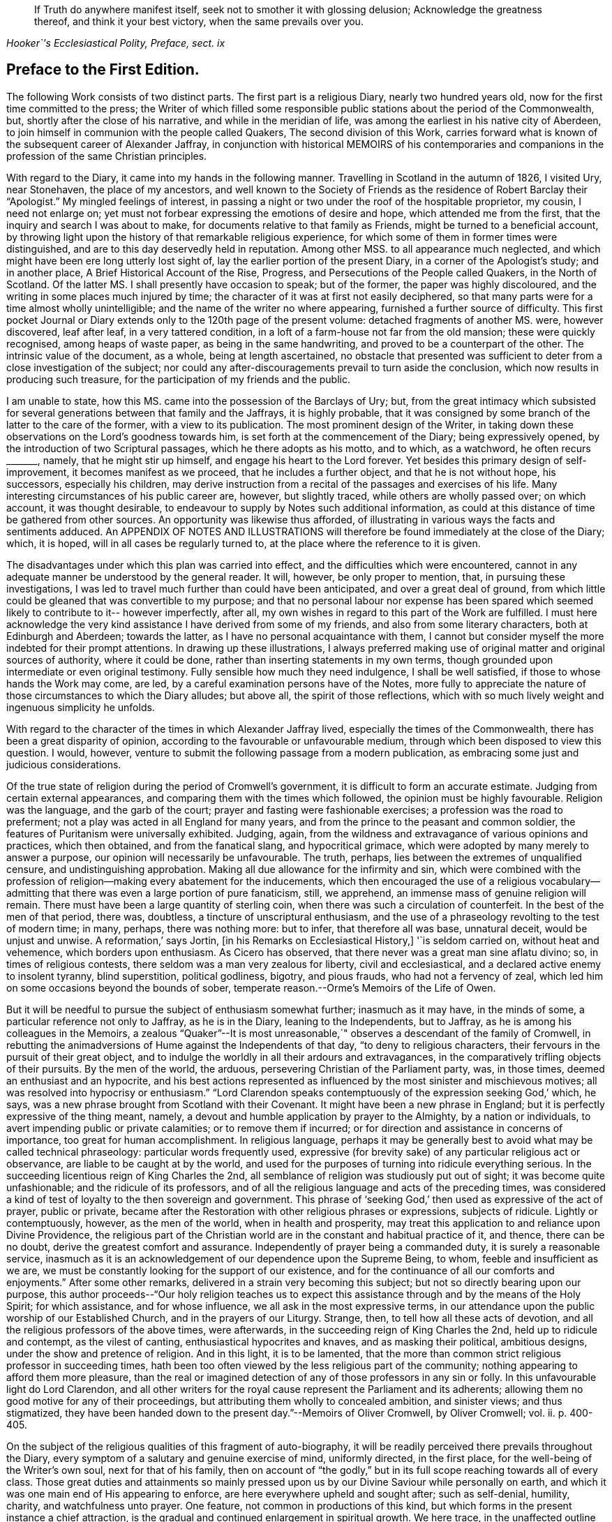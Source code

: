 [quote.epigraph, , "Hooker`'s Ecclesiastical Polity, Preface, sect. ix"]
____
If Truth do anywhere manifest itself, seek not to smother it with glossing delusion;
Acknowledge the greatness thereof, and think it your best victory,
when the same prevails over you.
____

== Preface to the First Edition.

The following Work consists of two distinct parts.
The first part is a religious Diary, nearly two hundred years old,
now for the first time committed to the press;
the Writer of which filled some responsible public
stations about the period of the Commonwealth,
but, shortly after the close of his narrative, and while in the meridian of life,
was among the earliest in his native city of Aberdeen,
to join himself in communion with the people called Quakers,
The second division of this Work,
carries forward what is known of the subsequent career of Alexander Jaffray,
in conjunction with historical MEMOIRS of his contemporaries and
companions in the profession of the same Christian principles.

With regard to the Diary, it came into my hands in the following manner.
Travelling in Scotland in the autumn of 1826, I visited Ury, near Stonehaven,
the place of my ancestors,
and well known to the Society of Friends as the residence of Robert Barclay their "`Apologist.`"
My mingled feelings of interest,
in passing a night or two under the roof of the hospitable proprietor, my cousin,
I need not enlarge on; yet must not forbear expressing the emotions of desire and hope,
which attended me from the first, that the inquiry and search I was about to make,
for documents relative to that family as Friends,
might be turned to a beneficial account,
by throwing light upon the history of that remarkable religious experience,
for which some of them in former times were distinguished,
and are to this day deservedly held in reputation.
Among other MSS.
to all appearance much neglected,
and which might have been ere long utterly lost sight of,
lay the earlier portion of the present Diary, in a corner of the Apologist`'s study;
and in another place, [.book-title]#A Brief Historical Account of the Rise, Progress,
and Persecutions of the People called Quakers, in the North of Scotland.#
Of the latter MS. I shall presently have occasion to speak; but of the former,
the paper was highly discoloured, and the writing in some places much injured by time;
the character of it was at first not easily deciphered,
so that many parts were for a time almost wholly unintelligible;
and the name of the writer no where appearing, furnished a further source of difficulty.
This first pocket Journal or Diary extends only to the 120th page of the present volume:
detached fragments of another MS. were, however discovered, leaf after leaf,
in a very tattered condition, in a loft of a farm-house not far from the old mansion;
these were quickly recognised, among heaps of waste paper,
as being in the same handwriting, and proved to be a counterpart of the other.
The intrinsic value of the document, as a whole, being at length ascertained,
no obstacle that presented was sufficient to deter
from a close investigation of the subject;
nor could any after-discouragements prevail to turn aside the conclusion,
which now results in producing such treasure,
for the participation of my friends and the public.

I am unable to state, how this MS. came into the possession of the Barclays of Ury; but,
from the great intimacy which subsisted for several
generations between that family and the Jaffrays,
it is highly probable,
that it was consigned by some branch of the latter to the care of the former,
with a view to its publication.
The most prominent design of the Writer,
in taking down these observations on the Lord`'s goodness towards him,
is set forth at the commencement of the Diary; being expressively opened,
by the introduction of two Scriptural passages, which he there adopts as his motto,
and to which, as a watchword, he often recurs +++_______+++, namely,
that he might stir up himself, and engage his heart to the Lord forever.
Yet besides this primary design of self-improvement, it becomes manifest as we proceed,
that he includes a further object, and that he is not without hope, his successors,
especially his children,
may derive instruction from a recital of the passages and exercises of his life.
Many interesting circumstances of his public career are, however, but slightly traced,
while others are wholly passed over; on which account, it was thought desirable,
to endeavour to supply by Notes such additional information,
as could at this distance of time be gathered from other sources.
An opportunity was likewise thus afforded,
of illustrating in various ways the facts and sentiments adduced.
An APPENDIX OF NOTES AND ILLUSTRATIONS will therefore
be found immediately at the close of the Diary;
which, it is hoped, will in all cases be regularly turned to,
at the place where the reference to it is given.

The disadvantages under which this plan was carried into effect,
and the difficulties which were encountered,
cannot in any adequate manner be understood by the general reader.
It will, however, be only proper to mention, that, in pursuing these investigations,
I was led to travel much further than could have been anticipated,
and over a great deal of ground,
from which little could be gleaned that was convertible to my purpose;
and that no personal labour nor expense has been spared
which seemed likely to contribute to it-- however imperfectly,
after all, my own wishes in regard to this part of the Work are fulfilled.
I must here acknowledge the very kind assistance I have derived from some of my friends,
and also from some literary characters, both at Edinburgh and Aberdeen;
towards the latter, as I have no personal acquaintance with them,
I cannot but consider myself the more indebted for their prompt attentions.
In drawing up these illustrations,
I always preferred making use of original matter and original sources of authority,
where it could be done, rather than inserting statements in my own terms,
though grounded upon intermediate or even original testimony.
Fully sensible how much they need indulgence, I shall be well satisfied,
if those to whose hands the Work may come, are led,
by a careful examination persons have of the Notes,
more fully to appreciate the nature of those circumstances to which the Diary alludes;
but above all, the spirit of those reflections,
which with so much lively weight and ingenuous simplicity he unfolds.

With regard to the character of the times in which Alexander Jaffray lived,
especially the times of the Commonwealth, there has been a great disparity of opinion,
according to the favourable or unfavourable medium,
through which been disposed to view this question.
I would, however, venture to submit the following passage from a modern publication,
as embracing some just and judicious considerations.

[.embedded-content-document]
--

Of the true state of religion during the period of Cromwell`'s government,
it is difficult to form an accurate estimate.
Judging from certain external appearances,
and comparing them with the times which followed, the opinion must be highly favourable.
Religion was the language, and the garb of the court;
prayer and fasting were fashionable exercises; a profession was the road to preferment;
not a play was acted in all England for many years,
and from the prince to the peasant and common soldier,
the features of Puritanism were universally exhibited.
Judging, again, from the wildness and extravagance of various opinions and practices,
which then obtained, and from the fanatical slang, and hypocritical grimace,
which were adopted by many merely to answer a purpose,
our opinion will necessarily be unfavourable.
The truth, perhaps, lies between the extremes of unqualified censure,
and undistinguishing approbation.
Making all due allowance for the infirmity and sin,
which were combined with the profession of religion--making
every abatement for the inducements,
which then encouraged the use of a religious vocabulary--admitting
that there was even a large portion of pure fanaticism,
still, we apprehend, an immense mass of genuine religion will remain.
There must have been a large quantity of sterling coin,
when there was such a circulation of counterfeit.
In the best of the men of that period, there was, doubtless,
a tincture of unscriptural enthusiasm,
and the use of a phraseology revolting to the test of modern time; in many, perhaps,
there was nothing more: but to infer, that therefore all was base, unnatural deceit,
would be unjust and unwise.
A reformation,`' says Jortin, +++[+++in his Remarks on Ecclesiastical History,]
'`is seldom carried on, without heat and vehemence, which borders upon enthusiasm.
As Cicero has observed, that there never was a great man sine aflatu divino; so,
in times of religious contests, there seldom was a man very zealous for liberty,
civil and ecclesiastical, and a declared active enemy to insolent tyranny,
blind superstition, political godliness, bigotry, and pious frauds,
who had not a fervency of zeal,
which led him on some occasions beyond the bounds of sober,
temperate reason.--Orme`'s [.book-title]#Memoirs of the Life of Owen.#

--

But it will be needful to pursue the subject of enthusiasm somewhat further;
inasmuch as it may have, in the minds of some,
a particular reference not only to Jaffray, as he is in the Diary,
leaning to the Independents, but to Jaffray,
as he is among his colleagues in the Memoirs,
a zealous "`Quaker`"--It is most unreasonable,`"
observes a descendant of the family of Cromwell,
in rebutting the animadversions of Hume against the Independents of that day,
"`to deny to religious characters, their fervours in the pursuit of their great object,
and to indulge the worldly in all their ardours and extravagances,
in the comparatively trifling objects of their pursuits.
By the men of the world, the arduous, persevering Christian of the Parliament party, was,
in those times, deemed an enthusiast and an hypocrite,
and his best actions represented as influenced by
the most sinister and mischievous motives;
all was resolved into hypocrisy or enthusiasm.`"
"`Lord Clarendon speaks contemptuously of the expression seeking God,`' which, he says,
was a new phrase brought from Scotland with their Covenant.
It might have been a new phrase in England;
but it is perfectly expressive of the thing meant, namely,
a devout and humble application by prayer to the Almighty, by a nation or individuals,
to avert impending public or private calamities; or to remove them if incurred;
or for direction and assistance in concerns of importance,
too great for human accomplishment.
In religious language,
perhaps it may be generally best to avoid what may be called technical phraseology:
particular words frequently used,
expressive (for brevity sake) of any particular religious act or observance,
are liable to be caught at by the world,
and used for the purposes of turning into ridicule everything serious.
In the succeeding licentious reign of King Charles the 2nd,
all semblance of religion was studiously put out of sight;
it was become quite unfashionable; and the ridicule of its professors,
and of all the religious language and acts of the preceding times,
was considered a kind of test of loyalty to the then sovereign and government.
This phrase of '`seeking God,`' then used as expressive of the act of prayer,
public or private,
became after the Restoration with other religious phrases or expressions,
subjects of ridicule.
Lightly or contemptuously, however, as the men of the world,
when in health and prosperity,
may treat this application to and reliance upon Divine Providence,
the religious part of the Christian world are in
the constant and habitual practice of it,
and thence, there can be no doubt, derive the greatest comfort and assurance.
Independently of prayer being a commanded duty, it is surely a reasonable service,
inasmuch as it is an acknowledgement of our dependence upon the Supreme Being, to whom,
feeble and insufficient as we are,
we must be constantly looking for the support of our existence,
and for the continuance of all our comforts and enjoyments.`"
After some other remarks, delivered in a strain very becoming this subject;
but not so directly bearing upon our purpose,
this author proceeds--"`Our holy religion teaches us to expect
this assistance through and by the means of the Holy Spirit;
for which assistance, and for whose influence, we all ask in the most expressive terms,
in our attendance upon the public worship of our Established Church,
and in the prayers of our Liturgy.
Strange, then, to tell how all these acts of devotion,
and all the religious professors of the above times, were afterwards,
in the succeeding reign of King Charles the 2nd, held up to ridicule and contempt,
as the vilest of canting, enthusiastical hypocrites and knaves,
and as masking their political, ambitious designs,
under the show and pretence of religion.
And in this light, it is to be lamented,
that the more than common strict religious professor in succeeding times,
hath been too often viewed by the less religious part of the community;
nothing appearing to afford them more pleasure,
than the real or imagined detection of any of those professors in any sin or folly.
In this unfavourable light do Lord Clarendon,
and all other writers for the royal cause represent the Parliament and its adherents;
allowing them no good motive for any of their proceedings,
but attributing them wholly to concealed ambition, and sinister views;
and thus stigmatized,
they have been handed down to the present day.`"--[.book-title]#Memoirs of Oliver Cromwell,#
by Oliver Cromwell; vol.
ii. p. 400-405.

On the subject of the religious qualities of this fragment of auto-biography,
it will be readily perceived there prevails throughout the Diary,
every symptom of a salutary and genuine exercise of mind, uniformly directed,
in the first place, for the well-being of the Writer`'s own soul,
next for that of his family,
then on account of "`the godly,`" but in its full
scope reaching towards all of every class.
Those great duties and attainments so mainly pressed upon
us by our Divine Saviour while personally on earth,
and which it was one main end of His appearing to enforce,
are here everywhere upheld and sought after; such as self-denial, humility, charity,
and watchfulness unto prayer.
One feature, not common in productions of this kind,
but which forms in the present instance a chief attraction,
is the gradual and continued enlargement in spiritual growth.
We here trace, in the unaffected outline of Jaffray`'s views and feelings,
the intimate workings and movements of a mind,
superior to those temporizing compliances with systems and parties,
which has ever proved a vast impediment to the pious and the dedicated,
in their heavenly race.
We see, in his narrative,
to what conclusions the pure dictates of the Holy Spirit brought him,
to what they tended, and how they operated on an honest,
and humble soul--even to break down the strongest bias; as it were, to remould the man,
reducing all things "`to the obedience of Christ.`"
I earnestly desire for my readers, whatever be their standing in the universal church,
that they may be enabled profitably to reflect upon this feature of his case,
that thus they may be favoured to arrive at just conclusions with regard to it.
This individual was truly led,
as "`the blind by a way`" that he had not hitherto
"`known,`" into paths--the good old paths,
indeed--but which were then newly cast up,`" and "`everywhere spoken against.`"

While dwelling upon the important changes,
which the mind of Jaffray successively underwent, until,
from the Presbyterian and Independent persuasions,
he became at length wholly assimilated with the Society of Friends;
I cannot but introduce the valuable and very apposite remarks of the biographer of Owen.
"`Every change of religious sentiment is important to the person who makes it,
and ought to be gone into with caution and deliberation.
To be given to change is a great evil, and indicates a weak and unsettled mind.
On the other hand,
to be afraid of change is frequently the result of
indifference or sinful apprehension of consequences.
It is the duty of every Christian,
to follow the teaching of the Spirit in the word of revelation, and to recollect,
that for his convictions he must be accountable at last.
The attempt to smother them is always improper;
and when successful must injure the religious feelings of their subject.
To allow hopes or fears of a worldly nature to conquer our persuasion of what the +++[+++Scripture]
requires, is to forget the important intimation of our Lord--that
if any thing is loved more than Him,
it is impossible to be his disciple.
By such conduct the tribulations of the kingdom may often be avoided,
but the consolations and rewards of it will also be lost.
"`If any man serve me let him follow me; and where I am, there shall also my servant be;
if, any man serve me, him will my father honour, John 12:26.`"
--Orme`'s [.book-title]#Memoirs of the Life of Owen,# p. 60.

Some slight observations are yet to be subjoined,
before we pass on to the subject of the second division
of this volume--It cannot be said,
that the whole of what came to my hands, of the Diary of Alexander Jaffray,
is now presented to the public.
Some passages are omitted,
as being almost repetitions of what elsewhere is better expressed;
others did not seem of sufficient moment to be retained.
Very small and unimportant transpositions or substitutions of words,
are likewise here and there made use of,
merely so far as to render the sense more plain and intelligible; it is possible,
however, from the state of the MS+++.+++, that I myself may have failed, though but rarely,
in rendering his actual meaning.
The Scripture texts are quoted as they were found; they are, I believe,
strictly correct in substance, though not always after the words of our present version.
Proper names of persons and places in Scotland are so variously spelt,
even in some modern publications,
that it was sometimes difficult to decide upon the most correct mode;
the ancient spelling is, however, preserved in the Diary,
and explained where needful in brackets; and, in the Appendix,
the quotations from Scottish authorities are given with
a close adherence even to the spelling of the dialect.

My design of a second part to the present publication,
had its origin in the following circumstances--The Diary breaks off abruptly,
and only a short time before Alexander Jaffray,
together with a number of his intimate associates,
settled in the profession of the Friends.
It was to be regretted,
that the narrator had not carried forward his account
as far as this interesting period in his experience,
or rather perhaps that such account had not been spared to us.
On examining, however, more closely into the MS. Chronicle,
which has been before mentioned as being discovered at Ury,
and which treats of the Rise and Progress of the
people called Quakers in the north of Scotland,
this loss appeared to be in some measure compensated,
by a regular and connected detail of their history,
expressly collected for the use of posterity.
For although, in the course of it,
no large portion has allusion to our worthy Diarist himself; yet I found, that,
not only in these parts but in every other, is held up to view,
a glowing exemplification of many of those very themes of meditation and of sentiment,
upon which he had so largely dwelt.
And besides this,
on looking into the Records kept by the Monthly Meeting of Friends at Aberdeen,
a remarkable fact appeared, namely, that the Author of the Diary himself,
only a year before his own decease,
was the first to set his hand to the work of preparing this ancient document; and that,
after that event, his son Andrew in particular,
together with "`the Apologist`" and others, became a chief contributor.

These things thus coming to my knowledge and to my charge,
perhaps it was not very unnatural for me to conclude,
such memorials of the just were not designed to be buried in oblivion;
but were equally calculated for the service of the present,
as for generations that had gone before.
Neither could I, in reference to them,
divest myself of the feeling of a trust consigned to me,
(however unworthy,) for this end--namely, to bear them forth, as a testimony,
to the church and to the world.
The religious Society of Friends has ever had a high sense of the obligation there is,
to treasure up and to proclaim such evidences of the faithfulness
of the Most High in his dealings with his children;
and they have ever considered themselves as subjects and witnesses
of his redeeming mercy and all-sufficient grace in Jesus Christ.
In conformation of this position,
may be brought forward the language of William Penn at the
beginning of his Preface to Robert Barclay`'s Works.
"`Our blessed Lord having effectually gathered and
fed his people by his disciples in this generation,
it is a duty we owe to God and ourselves, as well as to them,
that we gather up the remainder of the testimonies of love and service,
that so nothing be lost.`"

The foregoing being the acknowledged ground-work of the ensuing Memoirs, it may be added,
that various original and other sources have been consulted in the present compilation.
Besse, in forming his "`Collection of the Sufferings of Friends,`" 1753,
evidently had access to a copy of the above Record; and Gough, in his History, 1790,
takes his chief authority from Besse;
but both these accounts of the affairs of the Society
in Scotland are defective and incorrect.
In the arrangement of the materials for the present division of this volume,
very little liberty of composition has been indulged in;
so that the reader is here furnished with a faithful,
and in many places almost a literal transcript of events,
oftentimes expressed in nearly the words of the eye-witnesses.
So far, then, as applies to the correctness of the details themselves,
and even the mode of stating them, I consider myself divested of responsibility;
at the same time, the Society of Friends, as a body,
are not committed by the reflections interspersed among those details.
Some of the accounts, of rather an extraordinary nature,
are here represented in the light of direct Providential interpositions:
and it may possibly be thought, that matters of this kind,
as well as the comments upon them, had better have been wholly excluded,
or at least not turned to so high an account.
But, let it be observed, how much more chargeable an author would have been,
himself a member of this religious community,
had he been disposed to expunge from their History,
a feature so well known and so fully sanctioned, not only in all their recorded annals,
but in most of their standard publications.

There may also be those, who, in perusing these recollections of earlier days,
would incline to think, that the unchristian conduct and principles,
which appear at one time to have governed any individuals or set of men,
had better not be thus revived,
lest it should seem too much like aggravating occasions
of repulsion among the followers of the same Lord.
This objection, however, must apply with equal weight, to all other subjects of history,
and would have its parallel in every age of the church.
But, it should be distinctly understood,
that the controversy of the people called Quakers never was against any set of men,
as such; on the contrary,
they always loved and esteemed that which is excellent and of good report in all;
and if such classes or persons, on whom any degree of opprobrium has rested,
testify against the conduct of those that have given cause for it,
their system of religious policy is not by any means chargeable with faults,
that have been disowned by them,
and condemned although this very course has been pursued towards the Friends,
by some whose character ranks well in the estimation of the public.--See Joseph Gurney
Bevan`'s Refutation of some of the more modern Misrepresentations of the Friends.
Such instances, however, of individuals, who have in any wise failed of the grace of God,
must not be expected, nor are they often allowed, altogether to go into oblivion;
they more ordinarily remain,--as the stranded vessel or as the warning
beacon--a sea-mark to deter the ignorant or too daring mariner;
nor (to drop the metaphor) would any of these,
when brought into a penitent and reformed state, even desire to have it otherwise,
if they are of the Apostle Paul`'s way of thinking
on this subject.--1 Tim. 1:12 to 16.

It is, moreover, due to the memory of those, who,
in the spirit of their meek and self-denying Saviour,
endured such contradiction of sinners against`" themselves,
that the temper and tendency of that age should be manifested;--otherwise,
very superficial and incorrect notions might be readily taken up respecting them;
and the peculiar line of behaviour,
so uniformly observed by these true friends of the true spiritual liberty,
might be greatly misunderstood.
This remark leads to the notice of one trait, in particular, which has ever been,
and I believe must ever be attributable to the real "`Quaker,`" and which
is strikingly apparent throughout the greater part of these Memoirs:
namely, an unconceding and close adherence to that course of conduct,
which their sense of duty has at any time indicated.
Clarkson, in his "`Portraiture`" of us,
has adverted to it in these words.--"`It was observed, in the time of George Fox,
of the members of this Society, that they were as stiff as trees;
and this idea concerning them has come down to the present day.
The origin of this defective feature must be obvious to all.
The Quakers, as we have seen, will neither pay tithes, nor perform military service,
nor illuminate their houses, like other people,
though they are sure of suffering by their refusing to comply with custom in these cases.
Now, when individuals, few in number, become singular,
and differ from the world at large, it is generally considered,
that the majority are in the right, and that the minority are in the wrong.
But, obstinacy may be defined to be,
a perseverance in that which is generally considered to be wrong.
This epithet has attached, and will attach to those, who resist the popular opinion,
till men are better educated, or till they lose their prejudices,
or have more correct and liberal notions on religion.
The early Christians were themselves accused of obstinacy,
and this even by the enlightened Pliny.
He tells us,
that they would not use wine and frankincense before the statues of the emperors;
and that there was no question, that for such obstinacy they deserved punishment.
In judging of this trait, two questions will arise: First,
Whether the members of this Society,
in adhering rigidly to those singularities which have produced it,
are really wrong as a body of Christians?
And Secondly, whether they do not conscientiously believe themselves to be right?
In the case of the early Christians, which has been mentioned, we who live at this day,
have no doubt, that Pliny put a false estimation on their character.
We believe them to have done their duty,
and we believe also that they considered themselves as doing it,
when they refused divine honours to the emperors.
The action, therefore, which Pliny denominated obstinacy, would,
if it had been left to us to name it, have been called inflexible virtue,
as arising out of a sense of the obligation imposed upon them by the Christian religion.
In the same manner we may argue with respect to the Quakers.`"--Vol.
iii. p. 248. But this candid writer, in an earlier page,
has himself given the best explanation of their motives:--and may such motives,
and such line of conduct ever continue to prevail individually in their hearts,
and collectively in their assemblies! "`It has been,`" says he,
"`an established rule with them, from the formation of the Society, not to temporise,
or to violate their consciences; or, in other words, not to do that which,
as a body of Christians, they believe to be wrong, though the usages of the world,
or the government of the country under which they live, should require it;
but rather to submit to the frowns and indignation of the one,
and the legal penalties annexed to their disobedience by the other.
This suffering, in preference to the violation of their consciences,
is what they call '`the bearing of their testimony,`' or a demonstration
to the world by the testimony of their own example,
they consider it to be the duty of Christians rather to suffer,
than have any concern with that which they conceive to be evil.
The Quakers, in putting this principle into practice, stand, I believe, alone;
for I know of no other Christians, (unless it be the Moravians,) who, as a body,
pay this homage to their scruples, or who determine upon an ordeal of suffering,
in preference to a compromise with their ease and safety.`"
"`This noble practice of bearing testimony,
by which a few individuals attempt to stem the torrent
of immorality by opposing themselves to its stream,
and which may be considered as a living martyrdom, does, in a moral point of view,
a great deal of good to those who conscientiously adopt it.
It recalls first principles to their minds.
It keeps in their remembrance the religious rights of man.
It teaches them to reason upon principle, and to make their estimates by a moral standard.
It is productive both of patience and of courage.
It occasions them to be kind, and attentive,
and merciful to those who are persecuted and oppressed.
It throws them into the presence of the Divinity, when they are persecuted themselves.
In short, it warms their moral feelings, and elevates their religious thoughts.
Like oil it keeps them from rusting.
Like a whetstone, it gives them a new edge.
Take away this practice from the constitution of the members of this Society,
and you pull down a considerable support of their moral character.`"--"`It
is a great pity,`" continues this worthy and enlightened philanthropist,
"`that, as professing Christians,
we should not more of us incorporate this noble principle individually into our religion.
We concur unquestionably in customs, through the fear of being reputed singular,
of which our hearts do not always approve; though nothing is more true,
than that a Christian is expected to be singular,
with respect to the corruptions of the world.
What an immensity of good would be done, if cases of persons,
choosing rather to suffer than to temporize,
were so numerous as to attract the general notice of men!
Would not every case of suffering operate as one of the most forcible
lessons that could be given to those who should see it?
And how long would that infamous system have to live,
which makes a distinction between political expediency and moral right?`"

This brings me to the subject of persecution and suffering for conscience sake,
of which the early history of the Friends in general, and these Memoirs in particular,
present so full a series of illustrations.
And on this point, I cannot but consider it of much importance,
that the sentiments conveyed by Robert Barclay should be here revived, and,
though at some length, brought under the notice of my readers.
He observes,
that the occasion which obtained reputation for Christians of old under persecution, was,
their willingness to suffer, being innocent,
while by principle they precluded themselves from injuring any; whereas, says he,
"`there is little reason to pity one, who is but dealt by,
according as he would deal with others.`"
Such a doctrine at this last instance involves, would make,
(as Barclay proceeds to show,) "`all suffering for religion,
which of old was the glory of Christians, to be but of pure necessity; whereby,
they are not led as lambs to the slaughter, as was the Captain of their salvation,
but rather as wolves caught in the snare, who only bite not again,
because they are not able, but, could they get force,
would be as ready to lead those the same way, that lead them.
Where is the faith and patience of the saints?
For, indeed, it is but a small glory to make a virtue of necessity,
and suffer because I cannot help it.
Every thief and murderer is a martyr, at that rate;
experience hath abundantly proved this in these last centuries.`"

Having thus cleared his way,
this author proceeds to show that the true ground of persecution is,
an unwillingness to suffer; "`for,`" says he,
"`no man that would persecute another for his conscience, would suffer for his own,
if he could avoid it; seeing, his principle obliges him, if he had power,
by force to establish that which he judges is the Truth, and so to force others to it.`"
With these preliminary remarks, may be introduced the succeeding important sentiments;
and,
though written before the time when Friends in Scotland
had to endure a large portion of their ill-treatment,
they are, nevertheless, equally and very specially applicable to the troubles,
which so quickly after came upon them.
Therefore, I judge it meet,
briefly to add something in this place concerning the nature of true Christian sufferings;
whereunto a very faithful testimony has been borne by God`'s witnesses,
whom he hath raised up in this age--beyond what has been
generally known or practised for these many generations,
yea, since the apostacy took place.
Yet, it is not my design here,
in any wise to derogate from the sufferings of the Protestant martyrs;
whom I believed to have walked towards God,
according to the dispensation of light in that day appearing; and of whom,
many were utter enemies to persecution,
as by their testimonies against it might be made appear.

"`But the true, faithful, and Christian suffering, is,
for men to profess what they are persuaded is right,
and so practise and perform their worship towards God,
as being their true right so to do; and neither to do more in that,
because of outward encouragement from men, nor any whit less,
because of the fear of their laws and acts against it.
Thus, for a Christian man to vindicate his just liberty,
with so much boldness and yet innocency, will in due time, though through blood,
purchase peace; as this age has in some measure experienced,
and many are witnesses of it--which yet shall be more apparent to the world,
as Truth takes place in the earth.
But they greatly sin against this excellent rule, that, in time of persecution,
do not profess their own way so much as they would, if it were otherwise; and yet,
when they can get the magistrate upon their side,
not only stretch their own liberty to the utmost,
but seek to establish the same by denying it to others.

"`But of this excellent patience and sufferings,
the witnesses of God in scorn called Quakers, have given a manifest proof.
For, so soon as God revealed his Truth among them, without regard to all opposition,
or what they might meet with, they went up and down as they were moved of the Lord,
preaching and propagating the truth in market-places, highways, streets,
and public temples, though daily beaten, whipped, bruised, haled,
and imprisoned therefore.
And when there was any where a church or assembly gathered,
they taught them to keep their meetings openly, and not to shut the door,
nor do it by stealth; that all might know it, and who would might enter.
And as, hereby,
all just occasion of fear of plotting against the government was fully removed,
so this their courage and faithfulness,
in not giving over their meeting together--(but more especially
the presence and glory of God manifested in the meeting,
being terrible to the consciences of the persecutors)--did
so weary out the malice of their adversaries,
that oftentimes they were forced to leave their work undone.
For when they came to break up a meeting, they were +++[+++obliged]
to take every individual out by force, they not being free to give up their liberty,
by dissolving at their command; and when they were haled out,
unless they were kept forth by violence,
they presently returned peaceably to their place.
Yea, when sometimes the magistrates have pulled down their meetinghouses,
they have met the next day openly upon the rubbish; and so,
by innocency kept their possession and ground, being properly their own,
and their right to meet and worship God being not forfeited to any.
So that, when armed men have come to dissolve them, it was impossible for them to do it,
unless they had killed every one; for they stood so close together,
that no force could move any one to stir, until violently pulled down: so that,
when the malice of their opposers stirred them to take shovels,
and throw the rubbish upon them--there they stood, unmoved; being willing,
if the Lord should so permit, to have been there buried alive, witnessing for him.
As this patient, but yet courageous way of suffering,
made the persecutors`' work very heavy and wearisome unto them;
so the courage and patience of the sufferers, using no resistance,
nor bringing any weapons to defend themselves,
nor seeking any ways revenge upon such occasions,
did secretly smite the hearts of the persecutors,
and make their chariot wheels go on heavily.
Thus, after much and many kind of sufferings thus patiently borne,
which to rehearse would make a volume of itself;
(which may in due time be published to the nations,
for we have them upon record;) a kind of negative liberty has been obtained, so that,
at present, for the most part we meet together without disturbance from the magistrate.

"`But, on the contrary, most Protestants,
when they have not the allowance and tolerance of the magistrate, meet only in secret,
and hide their testimony; and if they be discovered,
if there be any probability of making their escape by force,
though it were by cutting off those that seek them out, they will do it; whereby,
they lose the glory of their sufferings,
by not appearing as the innocent followers of Christ,
nor having a testimony of their harmlessness in the hearts of their pursuers;--their
fury by such resistance is the more kindled against them.
As to the last part, of their resisting such as persecute them,
they can lay claim to no precept from Christ,
nor any example of him or his apostles approved.`"--Apology, Prop.
xiv. sect.
6+++.+++ A late writer on political rights and obligations, might well affirm,
that "`The Reformation prospered more by the resolute non-compliance of its supporters,
than if all of them had provided themselves with swords and pistols.`"
He adds, "`The most severely persecuted body of Christians,
which this country has in latter ages seen,
was a body who never raised the arm of resistance.
They wore out that iron rode of oppression,
which the attrition of violence might have wetted into a weapon,
that would have cut them off from the earth;--and
they now reap the fair fruit of their principles,
in the enjoyment of privileges from which others are still
debarred.`"--[.book-title]#Essays on the Principles of Morality,#
etc., by Jonathan Dymond.

It is, then, to a recital of such circumstances as these,
under which a small portion of this small class of Protestant dissenters,
had their origin and became established in the north of Scotland,
that my readers are now invited.
However generally despised this class once were,
however despicable they may still seem to many,
and must always continue to be in the estimation of the thoughtless, the worldly,
the profane--and even in the opinion of those,
who are self-seeking and self-satisfied professors of religion;--there is, I believe,
solid ground for the assumption, that the more they adhere to first principles,
the more uniformly and conspicuously they will prove as
salt that has not lost its savour--as a little leaven,
that is calculated to diffuse its wholesome influence wherever distributed.
Can any among the successors of such a people,
be willingly indifferent with regard to the transactions of those times,
when their predecessors, instructed and strengthened from on high,
first broke through the host of impediments by which they were surrounded,
and notwithstanding a "`fight of afflictions,`" succeeded
in rearing this standard of Truth among the nations?
And, indeed,
there are those "`not of this fold,`" whose eyes have been truly anointed to see;
so that they cannot but unite in the substance and
general ground of that spiritual testimony,
which has in a special manner been delivered to us.
Some readers of this description,
fully prepared to admire the unfoldings of heavenly
light on the mind of Jaffray in the Diary,
may, it is hoped, be led to follow him further,
and with increasing interest in the MEMOIRS; these will be qualified,
with him and many others,
to enter into the force of such an acknowledgment as the following--"`Indeed
it was great matter of satisfaction to our hearts,
when the Lord turned us to his Truth, that we found it to be no new thing,
but that which we had witnessed in the days of our former profession.
For, we well remembered, that we had been acquainted with it then;
and God now gives us the true and certain sense, that all the prayers, and knowledge,
and understanding of the Scriptures, faith, love, zeal, meekness, patience, humility,
and whatever we then had, which was dear unto us, and precious in the eye of God,
came from this Spirit of life,
this principle of life which God hath now manifested to us,
and turned our minds unto.`"--Penington`'s Letters, 2nd edit. p. 9.
By such individuals, above alluded to, as well as by the Society of Friends,
the several valuable epistles and other documents interspersed through their history,
will doubtless be viewed as so many lively tokens of the
condition of this portion of the Church of Christ;
and may, I trust,
be accepted as forming no unsubstantial addition to their stock of religious reading.
On the other hand, those who are much strangers to us,
and have been under misapprehensions as to our early proceedings or character,
may very probably find many obstructing clouds cleared away
from their minds by a candid perusal of these pages.

I have only, in conclusion,
to add,--my sincere and earnest prayer has been unto the Author and Giver of all good,
that, through his Divine blessing, which can give success to the feeblest efforts,
this collection may, according to the abundance of his grace in Christ Jesus,
our Redeemer, redound to his own praise!

[.signed-section-signature]
John Barclay.

[.signed-section-context-close]
Croydon, 2nd month, 1833.
